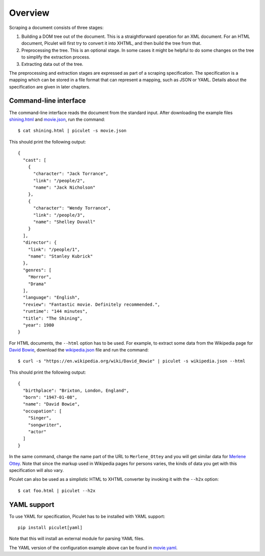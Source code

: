 Overview
========

Scraping a document consists of three stages:

#. Building a DOM tree out of the document.
   This is a straightforward operation for an XML document.
   For an HTML document, Piculet will first try to convert it into XHTML,
   and then build the tree from that.

#. Preprocessing the tree.
   This is an optional stage.
   In some cases it might be helpful to do some changes on the tree
   to simplify the extraction process.

#. Extracting data out of the tree.

The preprocessing and extraction stages are expressed
as part of a scraping specification.
The specification is a mapping which can be stored in a file format
that can represent a mapping, such as JSON or YAML.
Details about the specification are given in later chapters.

Command-line interface
----------------------

The command-line interface reads the document from the standard input.
After downloading the example files `shining.html`_ and `movie.json`_,
run the command::

   $ cat shining.html | piculet -s movie.json

This should print the following output::

   {
     "cast": [
       {
         "character": "Jack Torrance",
         "link": "/people/2",
         "name": "Jack Nicholson"
       },
       {
         "character": "Wendy Torrance",
         "link": "/people/3",
         "name": "Shelley Duvall"
       }
     ],
     "director": {
       "link": "/people/1",
       "name": "Stanley Kubrick"
     },
     "genres": [
       "Horror",
       "Drama"
     ],
     "language": "English",
     "review": "Fantastic movie. Definitely recommended.",
     "runtime": "144 minutes",
     "title": "The Shining",
     "year": 1980
   }

For HTML documents, the ``--html`` option has to be used.
For example, to extract some data from the Wikipedia page for `David Bowie`_,
download the `wikipedia.json`_ file and run the command::

   $ curl -s "https://en.wikipedia.org/wiki/David_Bowie" | piculet -s wikipedia.json --html

This should print the following output::

   {
     "birthplace": "Brixton, London, England",
     "born": "1947-01-08",
     "name": "David Bowie",
     "occupation": [
       "Singer",
       "songwriter",
       "actor"
     ]
   }

In the same command, change the name part of the URL to ``Merlene_Ottey``
and you will get similar data for `Merlene Ottey`_.
Note that since the markup used in Wikipedia pages for persons varies,
the kinds of data you get with this specification will also vary.

Piculet can also be used as a simplistic HTML to XHTML converter
by invoking it with the ``--h2x`` option::

  $ cat foo.html | piculet --h2x

YAML support
------------

To use YAML for specification, Piculet has to be installed with YAML support::

   pip install piculet[yaml]

Note that this will install an external module for parsing YAML files.

The YAML version of the configuration example above can be found in
`movie.yaml`_.

.. _shining.html: https://github.com/uyar/piculet/blob/master/examples/shining.html
.. _movie.json: https://github.com/uyar/piculet/blob/master/examples/movie.json
.. _movie.yaml: https://github.com/uyar/piculet/blob/master/examples/movie.yaml
.. _wikipedia.json: https://github.com/uyar/piculet/blob/master/examples/wikipedia.json
.. _David Bowie: https://en.wikipedia.org/wiki/David_Bowie
.. _Merlene Ottey: https://en.wikipedia.org/wiki/Merlene_Ottey
